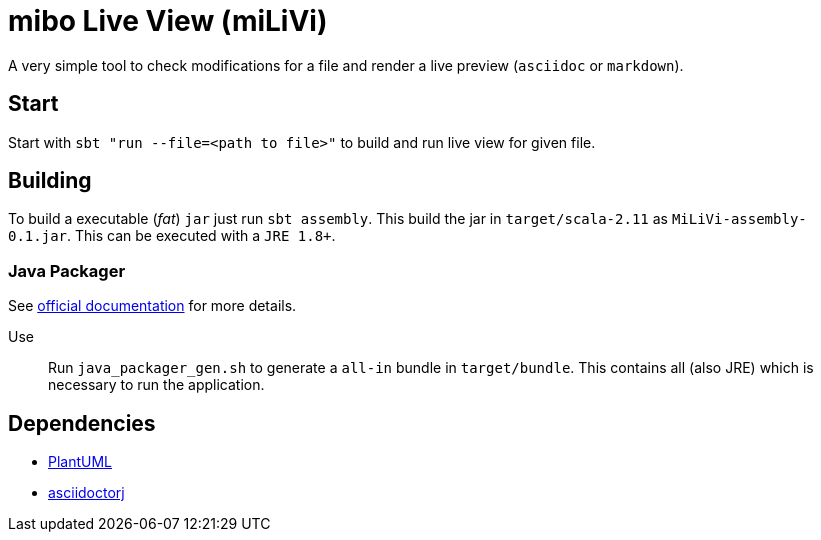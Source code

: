 = mibo Live View (miLiVi)

A very simple tool to check modifications for a file and render a live preview (`asciidoc` or `markdown`).

== Start

Start with `sbt "run --file=<path to file>"` to build and run live view for given file.

== Building

To build a executable (_fat_) `jar` just run `sbt assembly`. This build the jar in `target/scala-2.11` as `MiLiVi-assembly-0.1.jar`.
 This can be executed with a `JRE 1.8+`.

=== Java Packager

See link:https://docs.oracle.com/javase/8/docs/technotes/tools/unix/javapackager.html[official documentation] for more details.

Use:: Run `java_packager_gen.sh` to generate a `all-in` bundle in `target/bundle`. This contains all (also JRE) which is necessary to run the application.

== Dependencies

  * link:plantuml[PlantUML]
  * link:http://asciidoctor.org/docs/asciidoctorj/[asciidoctorj]
